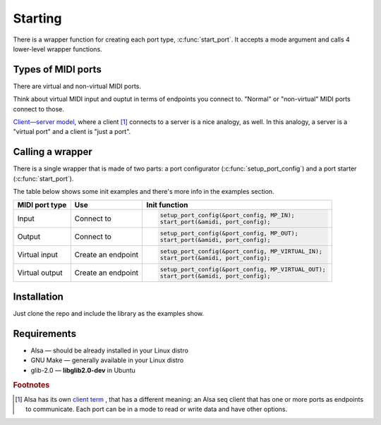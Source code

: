.. role:: cc(code)
   :language: c

Starting
========

There is a wrapper function for creating each port type, :c:func:`start_port`.
It accepts a mode argument and calls 4 lower-level wrapper functions.

Types of MIDI ports
-------------------

There are virtual and non-virtual MIDI ports.

Think about virtual MIDI input and ouptut in terms of endpoints you connect to.
"Normal" or "non-virtual" MIDI ports connect to those.

`Client—server model <https://en.wikipedia.org/wiki/Client%E2%80%93server_model>`_, where a client [#client_term]_ connects to a server
is a nice analogy, as well. In this analogy, a server is a "virtual port"
and a client is "just a port".

Calling a wrapper
-----------------

There is a single wrapper that is made of two parts: a port configurator (:c:func:`setup_port_config`)
and a port starter (:c:func:`start_port`).

The table below shows some init examples and there's more info in the examples section.

+----------------+--------------------+-----------------------------------------------------+
| MIDI port type | Use                | Init function                                       |
+================+====================+=====================================================+
| Input          | Connect to         | .. code-block:: c                                   |
|                |                    |                                                     |
|                |                    |    setup_port_config(&port_config, MP_IN);          |
|                |                    |    start_port(&amidi, port_config);                 |
+----------------+--------------------+-----------------------------------------------------+
| Output         | Connect to         | .. code-block:: c                                   |
|                |                    |                                                     |
|                |                    |    setup_port_config(&port_config, MP_OUT);         |
|                |                    |    start_port(&amidi, port_config);                 |
+----------------+--------------------+-----------------------------------------------------+
| Virtual input  | Create an endpoint | .. code-block:: c                                   |
|                |                    |                                                     |
|                |                    |    setup_port_config(&port_config, MP_VIRTUAL_IN);  |
|                |                    |    start_port(&amidi, port_config);                 |
+----------------+--------------------+-----------------------------------------------------+
| Virtual output | Create an endpoint | .. code-block:: c                                   |
|                |                    |                                                     |
|                |                    |    setup_port_config(&port_config, MP_VIRTUAL_OUT); |
|                |                    |    start_port(&amidi, port_config);                 |
+----------------+--------------------+-----------------------------------------------------+

Installation
------------

Just clone the repo and include the library as the examples show.

Requirements
------------

* Alsa — should be already installed in your Linux distro
* GNU Make — generally available in your Linux distro
* glib-2.0 — **libglib2.0-dev** in Ubuntu

.. rubric:: Footnotes

.. [#client_term] Alsa has its own
                  `client term <https://www.alsa-project.org/alsa-doc/alsa-lib/seq.html#seq_client>`_ ,
                  that has a different meaning: an Alsa seq client that has one or more
                  ports as endpoints to communicate. Each port can be in a mode to read or write data
                  and have other options.
